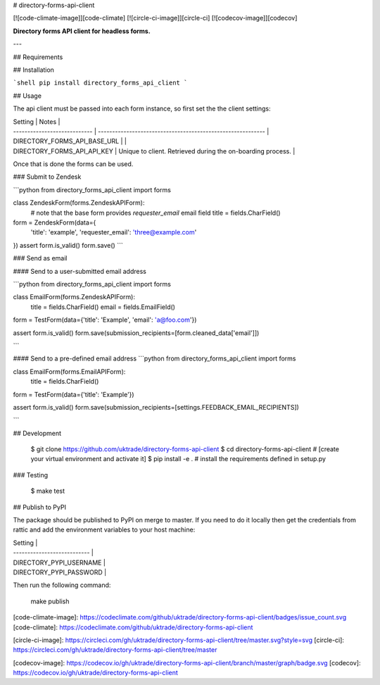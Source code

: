 # directory-forms-api-client

[![code-climate-image]][code-climate]
[![circle-ci-image]][circle-ci]
[![codecov-image]][codecov]

**Directory forms API client for headless forms.**

---

## Requirements

## Installation

```shell
pip install directory_forms_api_client
```

## Usage

The api client must be passed into each form instance, so first set the the client settings:

| Setting                      | Notes                                                       |
| ---------------------------- | ----------------------------------------------------------- |
| DIRECTORY_FORMS_API_BASE_URL |                                                             |
| DIRECTORY_FORMS_API_API_KEY  | Unique to client. Retrieved during the on-boarding process. |


Once that is done the forms can be used.


### Submit to Zendesk

```python
from directory_forms_api_client import forms


class ZendeskForm(forms.ZendeskAPIForm):
    # note that the base form provides `requester_email` email field
    title = fields.CharField()


form = ZendeskForm(data={
    'title': 'example',
    'requester_email': 'three@example.com'
})
assert form.is_valid()
form.save()
```

### Send as email

#### Send to a user-submitted email address

```python
from directory_forms_api_client import forms

class EmailForm(forms.ZendeskAPIForm):
    title = fields.CharField()
    email = fields.EmailField()

form = TestForm(data={'title': 'Example', 'email': 'a@foo.com'})

assert form.is_valid()
form.save(submission_recipients=[form.cleaned_data['email']])

```

#### Send to a pre-defined email address
```python
from directory_forms_api_client import forms

class EmailForm(forms.EmailAPIForm):
    title = fields.CharField()

form = TestForm(data={'title': 'Example'})

assert form.is_valid()
form.save(submission_recipients=[settings.FEEDBACK_EMAIL_RECIPIENTS])

```

## Development

    $ git clone https://github.com/uktrade/directory-forms-api-client
    $ cd directory-forms-api-client
    # [create your virtual environment and activate it]
    $ pip install -e . # install the requirements defined in setup.py

### Testing

    $ make test


## Publish to PyPI

The package should be published to PyPI on merge to master. If you need to do it locally then get the credentials from rattic and add the environment variables to your host machine:

| Setting                     |
| --------------------------- |
| DIRECTORY_PYPI_USERNAME     |
| DIRECTORY_PYPI_PASSWORD     |

Then run the following command:

    make publish


[code-climate-image]: https://codeclimate.com/github/uktrade/directory-forms-api-client/badges/issue_count.svg
[code-climate]: https://codeclimate.com/github/uktrade/directory-forms-api-client

[circle-ci-image]: https://circleci.com/gh/uktrade/directory-forms-api-client/tree/master.svg?style=svg
[circle-ci]: https://circleci.com/gh/uktrade/directory-forms-api-client/tree/master

[codecov-image]: https://codecov.io/gh/uktrade/directory-forms-api-client/branch/master/graph/badge.svg
[codecov]: https://codecov.io/gh/uktrade/directory-forms-api-client


